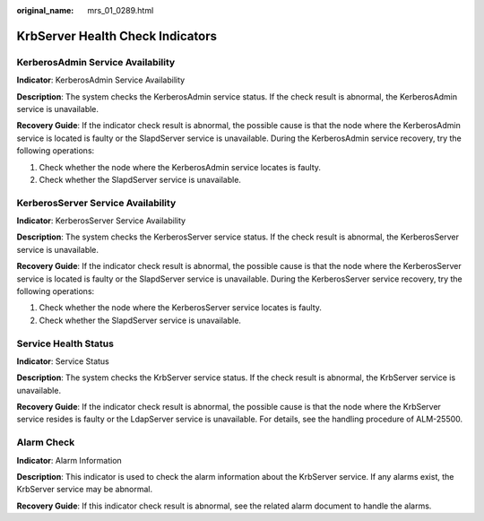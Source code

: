 :original_name: mrs_01_0289.html

.. _mrs_01_0289:

KrbServer Health Check Indicators
=================================

KerberosAdmin Service Availability
----------------------------------

**Indicator**: KerberosAdmin Service Availability

**Description**: The system checks the KerberosAdmin service status. If the check result is abnormal, the KerberosAdmin service is unavailable.

**Recovery Guide**: If the indicator check result is abnormal, the possible cause is that the node where the KerberosAdmin service is located is faulty or the SlapdServer service is unavailable. During the KerberosAdmin service recovery, try the following operations:

#. Check whether the node where the KerberosAdmin service locates is faulty.
#. Check whether the SlapdServer service is unavailable.

KerberosServer Service Availability
-----------------------------------

**Indicator**: KerberosServer Service Availability

**Description**: The system checks the KerberosServer service status. If the check result is abnormal, the KerberosServer service is unavailable.

**Recovery Guide**: If the indicator check result is abnormal, the possible cause is that the node where the KerberosServer service is located is faulty or the SlapdServer service is unavailable. During the KerberosServer service recovery, try the following operations:

#. Check whether the node where the KerberosServer service locates is faulty.
#. Check whether the SlapdServer service is unavailable.

Service Health Status
---------------------

**Indicator**: Service Status

**Description**: The system checks the KrbServer service status. If the check result is abnormal, the KrbServer service is unavailable.

**Recovery Guide**: If the indicator check result is abnormal, the possible cause is that the node where the KrbServer service resides is faulty or the LdapServer service is unavailable. For details, see the handling procedure of ALM-25500.

Alarm Check
-----------

**Indicator**: Alarm Information

**Description**: This indicator is used to check the alarm information about the KrbServer service. If any alarms exist, the KrbServer service may be abnormal.

**Recovery Guide**: If this indicator check result is abnormal, see the related alarm document to handle the alarms.

